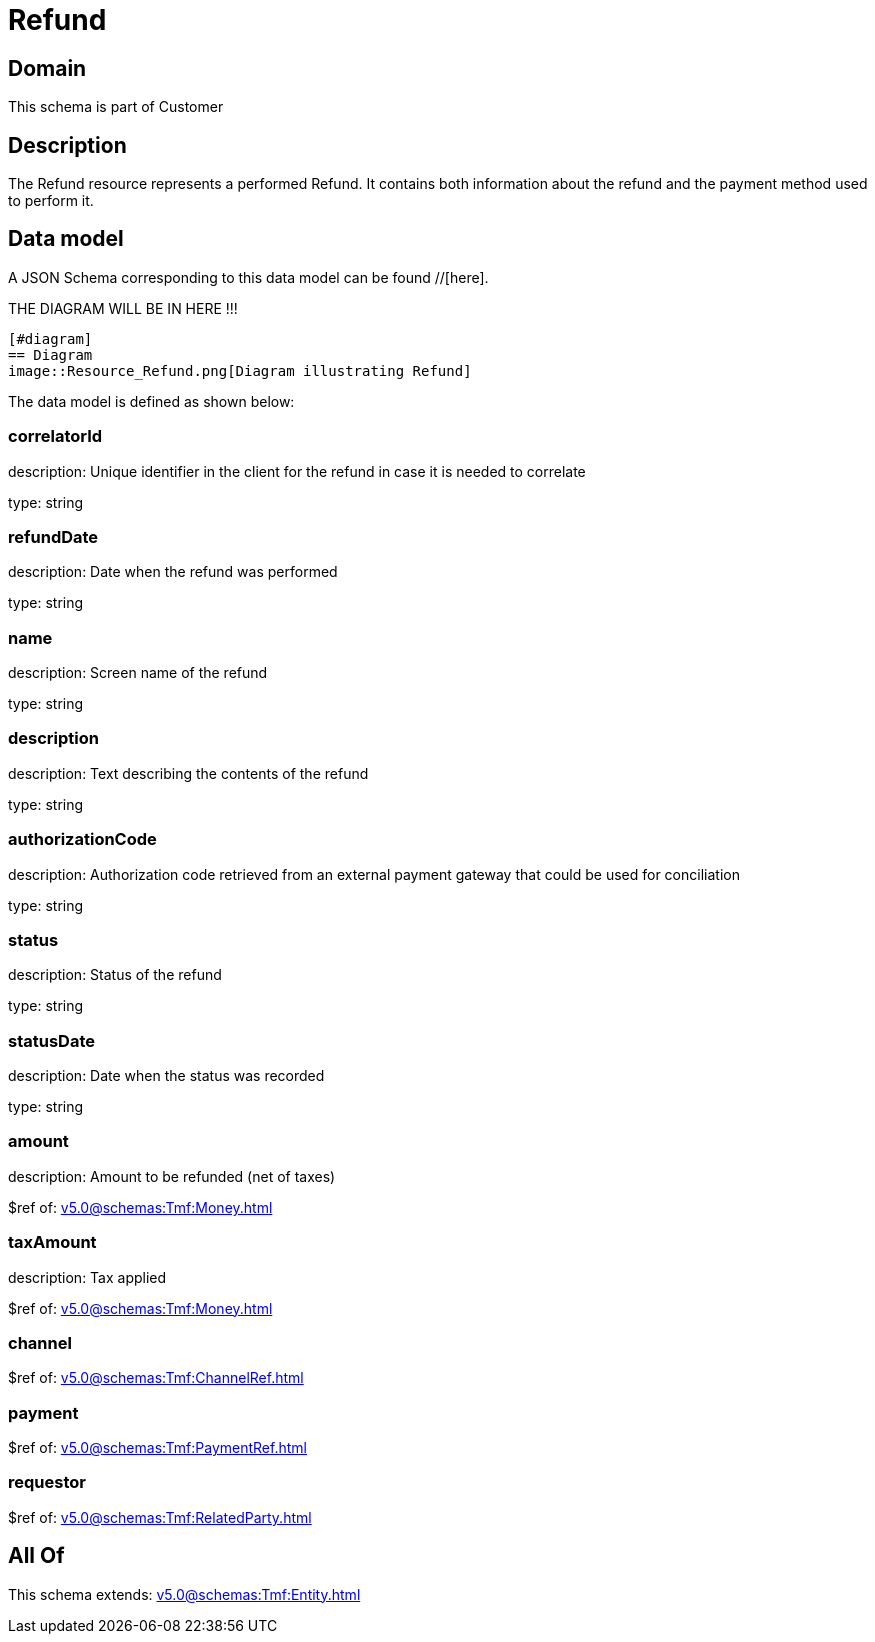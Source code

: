 = Refund

[#domain]
== Domain

This schema is part of Customer

[#description]
== Description
The Refund resource represents a performed Refund. It contains both information about the refund and the payment method used to perform it.


[#data_model]
== Data model

A JSON Schema corresponding to this data model can be found //[here].

THE DIAGRAM WILL BE IN HERE !!!

            [#diagram]
            == Diagram
            image::Resource_Refund.png[Diagram illustrating Refund]
            

The data model is defined as shown below:


=== correlatorId
description: Unique identifier in the client for the refund in case it is needed to correlate

type: string


=== refundDate
description: Date when the refund was performed

type: string


=== name
description: Screen name of the refund

type: string


=== description
description: Text describing the contents of the refund

type: string


=== authorizationCode
description: Authorization code retrieved from an external payment gateway that could be used for conciliation

type: string


=== status
description: Status of the refund

type: string


=== statusDate
description: Date when the status was recorded

type: string


=== amount
description: Amount to be refunded (net of taxes)

$ref of: xref:v5.0@schemas:Tmf:Money.adoc[]


=== taxAmount
description: Tax applied

$ref of: xref:v5.0@schemas:Tmf:Money.adoc[]


=== channel
$ref of: xref:v5.0@schemas:Tmf:ChannelRef.adoc[]


=== payment
$ref of: xref:v5.0@schemas:Tmf:PaymentRef.adoc[]


=== requestor
$ref of: xref:v5.0@schemas:Tmf:RelatedParty.adoc[]


[#all_of]
== All Of

This schema extends: xref:v5.0@schemas:Tmf:Entity.adoc[]
